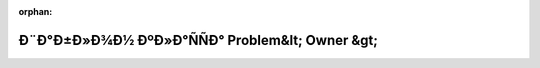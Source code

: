 .. meta::e0d0aa6579c98cd7d02a5386b96e43eb1a60a1cfa2657b7d339188b7ca16d84014ad294f68a0fc948214013d23f83df73dd947672efd1ab0bd669b175251e20c

:orphan:

.. title:: Globalizer: Ð¨Ð°Ð±Ð»Ð¾Ð½ ÐºÐ»Ð°ÑÑÐ° Problem&lt; Owner &gt;

Ð¨Ð°Ð±Ð»Ð¾Ð½ ÐºÐ»Ð°ÑÑÐ° Problem&lt; Owner &gt;
================================================

.. container:: doxygen-content

   
   .. raw:: html
     :file: class_problem.html
